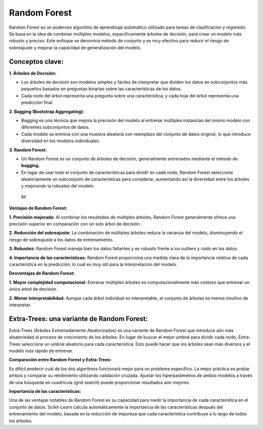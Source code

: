 Random Forest
-------------

Random Forest es un poderoso algoritmo de aprendizaje automático
utilizado para tareas de clasificación y regresión. Se basa en la idea
de combinar múltiples modelos, específicamente árboles de decisión, para
crear un modelo más robusto y preciso. Este enfoque se denomina método
de conjunto y es muy efectivo para reducir el riesgo de sobreajuste y
mejorar la capacidad de generalización del modelo.

Conceptos clave:
~~~~~~~~~~~~~~~~

**1. Árboles de Decisión:**

-  Los árboles de decisión son modelos simples y fáciles de interpretar
   que dividen los datos en subconjuntos más pequeños basados en
   preguntas binarias sobre las características de los datos.

-  Cada nodo del árbol representa una pregunta sobre una característica,
   y cada hoja del árbol representa una predicción final.

**2. Bagging (Bootstrap Aggregating):**

-  Bagging es una técnica que mejora la precisión del modelo al entrenar
   múltiples instancias del mismo modelo con diferentes subconjuntos de
   datos.

-  Cada modelo se entrena con una muestra aleatoria con reemplazo del
   conjunto de datos original, lo que introduce diversidad en los
   modelos individuales.

**3. Random Forest:**

-  Un Random Forest es un conjunto de árboles de decisión, generalmente
   entrenados mediante el método de **bagging.**

-  En lugar de usar todo el conjunto de características para dividir en
   cada nodo, Random Forest selecciona aleatoriamente un subconjunto de
   características para considerar, aumentando así la diversidad entre
   los árboles y mejorando la robustez del modelo.

.. figure:: RF.JPG
   :alt: RF

   RF

**Ventajas de Random Forest:**

**1. Precisión mejorada:** Al combinar los resultados de múltiples
árboles, Random Forest generalmente ofrece una precisión superior en
comparación con un solo árbol de decisión.

**2. Reducción del sobreajuste:** La combinación de múltiples árboles
reduce la varianza del modelo, disminuyendo el riesgo de sobreajuste a
los datos de entrenamiento.

**3. Robustez:** Random Forest maneja bien los datos faltantes y es
robusto frente a los outliers y ruido en los datos.

**4. Importancia de las características:** Random Forest proporciona una
medida clara de la importancia relativa de cada característica en la
predicción, lo cual es muy útil para la interpretación del modelo.

**Desventajas de Random Forest:**

**1. Mayor complejidad computacional:** Entrenar múltiples árboles es
computacionalmente más costoso que entrenar un único árbol de decisión.

**2. Menor interpretabilidad:** Aunque cada árbol individual es
interpretable, el conjunto de árboles es menos intuitivo de interpretar.

Extra-Trees: una variante de Random Forest:
~~~~~~~~~~~~~~~~~~~~~~~~~~~~~~~~~~~~~~~~~~~

Extra-Trees (Árboles Extremadamente Aleatorizados) es una variante de
Random Forest que introduce aún más aleatoriedad al proceso de
crecimiento de los árboles. En lugar de buscar el mejor umbral para
dividir cada nodo, Extra-Trees selecciona un umbral aleatorio para cada
característica. Esto puede hacer que los árboles sean más diversos y el
modelo más rápido de entrenar.

**Comparación entre Random Forest y Extra-Trees:**

Es difícil predecir cuál de los dos algoritmos funcionará mejor para un
problema específico. La mejor práctica es probar ambos y comparar su
rendimiento utilizando validación cruzada. Ajustar los hiperparámetros
de ambos modelos a través de una búsqueda en cuadrícula (grid search)
puede proporcionar resultados aún mejores.

**Importancia de las características:**

Una de las ventajas notables de Random Forest es su capacidad para medir
la importancia de cada característica en el conjunto de datos.
Scikit-Learn calcula automáticamente la importancia de las
características después del entrenamiento del modelo, basada en la
reducción de impureza que cada característica contribuye a lo largo de
todos los árboles.
